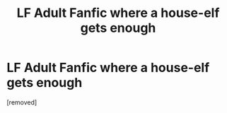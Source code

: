 #+TITLE: LF Adult Fanfic where a house-elf gets enough

* LF Adult Fanfic where a house-elf gets enough
:PROPERTIES:
:Author: Educational-Neck-994
:Score: 1
:DateUnix: 1591351139.0
:DateShort: 2020-Jun-05
:END:
[removed]

